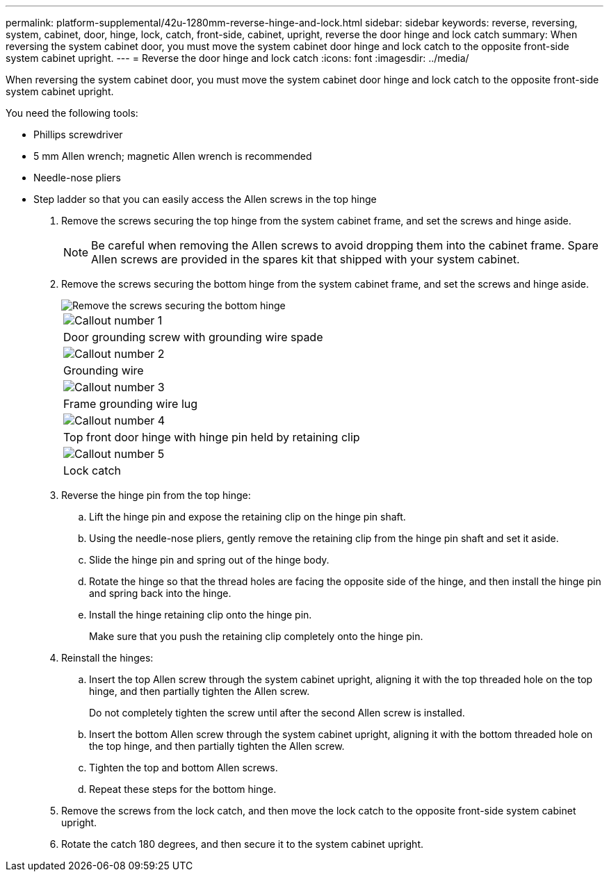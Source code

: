 ---
permalink: platform-supplemental/42u-1280mm-reverse-hinge-and-lock.html
sidebar: sidebar
keywords: reverse, reversing, system, cabinet, door, hinge, lock, catch, front-side, cabinet, upright, reverse the door hinge and lock catch
summary: When reversing the system cabinet door, you must move the system cabinet door hinge and lock catch to the opposite front-side system cabinet upright.
---
= Reverse the door hinge and lock catch
:icons: font
:imagesdir: ../media/

[.lead]
When reversing the system cabinet door, you must move the system cabinet door hinge and lock catch to the opposite front-side system cabinet upright.

You need the following tools:

* Phillips screwdriver
* 5 mm Allen wrench; magnetic Allen wrench is recommended
* Needle-nose pliers
* Step ladder so that you can easily access the Allen screws in the top hinge

. Remove the screws securing the top hinge from the system cabinet frame, and set the screws and hinge aside.
+
NOTE: Be careful when removing the Allen screws to avoid dropping them into the cabinet frame. Spare Allen screws are provided in the spares kit that shipped with your system cabinet.

. Remove the screws securing the bottom hinge from the system cabinet frame, and set the screws and hinge aside.
+
image::../media/drw_sys_cab_door_reversal_ozeki.gif[Remove the screws securing the bottom hinge]
+
|===
a|
image:../media/icon_round_01.png[Callout number 1]
a|
Door grounding screw with grounding wire spade
a|
image:../media/icon_round_02.png[Callout number 2]
a|
Grounding wire
a|
image:../media/icon_round_03.png[Callout number 3]
a|
Frame grounding wire lug
a|
image:../media/icon_round_04.png[Callout number 4]
a|
Top front door hinge with hinge pin held by retaining clip
a|
image:../media/icon_round_05.png[Callout number 5]
a|
Lock catch
|===

. Reverse the hinge pin from the top hinge:
 .. Lift the hinge pin and expose the retaining clip on the hinge pin shaft.
 .. Using the needle-nose pliers, gently remove the retaining clip from the hinge pin shaft and set it aside.
 .. Slide the hinge pin and spring out of the hinge body.
 .. Rotate the hinge so that the thread holes are facing the opposite side of the hinge, and then install the hinge pin and spring back into the hinge.
 .. Install the hinge retaining clip onto the hinge pin.
+
Make sure that you push the retaining clip completely onto the hinge pin.
. Reinstall the hinges:
 .. Insert the top Allen screw through the system cabinet upright, aligning it with the top threaded hole on the top hinge, and then partially tighten the Allen screw.
+
Do not completely tighten the screw until after the second Allen screw is installed.

 .. Insert the bottom Allen screw through the system cabinet upright, aligning it with the bottom threaded hole on the top hinge, and then partially tighten the Allen screw.
 .. Tighten the top and bottom Allen screws.
 .. Repeat these steps for the bottom hinge.
. Remove the screws from the lock catch, and then move the lock catch to the opposite front-side system cabinet upright.
. Rotate the catch 180 degrees, and then secure it to the system cabinet upright.
